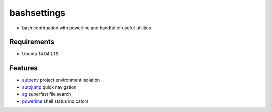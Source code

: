 ============
bashsettings
============
* bash confiruation with powerline and handful of useful utilities


Requirements
============
- Ubuntu 14.04 LTS



Features
========
- `autoenv`_ project environment isolation
- `autojump`_ quick navigation
- `ag`_ superfast file search
- `powerline`_ shell status indicators

.. _`autoenv`: https://github.com/kennethreitz/autoenv
.. _`autojump`: https://github.com/wting/autojump
.. _`ag`: https://github.com/ggreer/the_silver_searcher
.. _`powerline`: https://github.com/powerline/powerline
